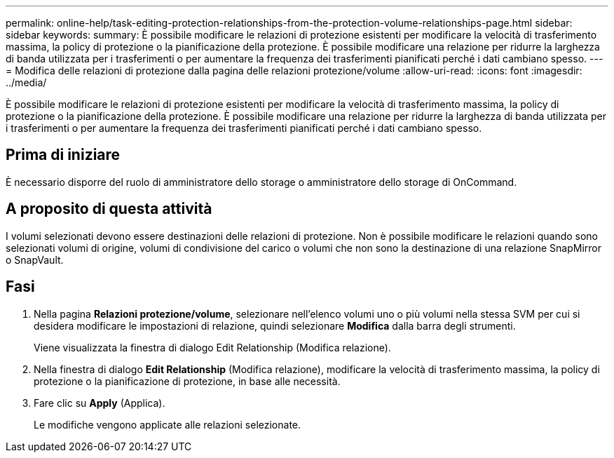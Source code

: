 ---
permalink: online-help/task-editing-protection-relationships-from-the-protection-volume-relationships-page.html 
sidebar: sidebar 
keywords:  
summary: È possibile modificare le relazioni di protezione esistenti per modificare la velocità di trasferimento massima, la policy di protezione o la pianificazione della protezione. È possibile modificare una relazione per ridurre la larghezza di banda utilizzata per i trasferimenti o per aumentare la frequenza dei trasferimenti pianificati perché i dati cambiano spesso. 
---
= Modifica delle relazioni di protezione dalla pagina delle relazioni protezione/volume
:allow-uri-read: 
:icons: font
:imagesdir: ../media/


[role="lead"]
È possibile modificare le relazioni di protezione esistenti per modificare la velocità di trasferimento massima, la policy di protezione o la pianificazione della protezione. È possibile modificare una relazione per ridurre la larghezza di banda utilizzata per i trasferimenti o per aumentare la frequenza dei trasferimenti pianificati perché i dati cambiano spesso.



== Prima di iniziare

È necessario disporre del ruolo di amministratore dello storage o amministratore dello storage di OnCommand.



== A proposito di questa attività

I volumi selezionati devono essere destinazioni delle relazioni di protezione. Non è possibile modificare le relazioni quando sono selezionati volumi di origine, volumi di condivisione del carico o volumi che non sono la destinazione di una relazione SnapMirror o SnapVault.



== Fasi

. Nella pagina *Relazioni protezione/volume*, selezionare nell'elenco volumi uno o più volumi nella stessa SVM per cui si desidera modificare le impostazioni di relazione, quindi selezionare *Modifica* dalla barra degli strumenti.
+
Viene visualizzata la finestra di dialogo Edit Relationship (Modifica relazione).

. Nella finestra di dialogo *Edit Relationship* (Modifica relazione), modificare la velocità di trasferimento massima, la policy di protezione o la pianificazione di protezione, in base alle necessità.
. Fare clic su *Apply* (Applica).
+
Le modifiche vengono applicate alle relazioni selezionate.


